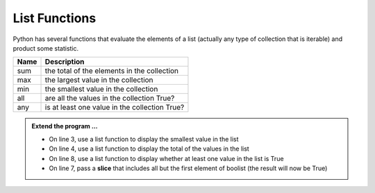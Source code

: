 ..  Copyright (C)  Brad Miller, David Ranum, Jeffrey Elkner, Peter Wentworth, Allen B. Downey, Chris
    Meyers, and Dario Mitchell.  Permission is granted to copy, distribute
    and/or modify this document under the terms of the GNU Free Documentation
    License, Version 1.3 or any later version published by the Free Software
    Foundation; with Invariant Sections being Forward, Prefaces, and
    Contributor List, no Front-Cover Texts, and no Back-Cover Texts.  A copy of
    the license is included in the section entitled "GNU Free Documentation
    License".

.. qnum::
   :prefix: list-22-
   :start: 1

.. index:: list; functions, min, max, sum

List Functions
--------------

Python has several functions that evaluate the elements of a list (actually any type of collection that is iterable) and product some statistic.

======  ===========
Name    Description
======  ===========
sum     the total of the elements in the collection
max     the largest value in the collection
min     the smallest value in the collection
all     are all the values in the collection True?
any     is at least one value in the collection True?
======  ===========


.. activecode:: li6

    mylist = [6,3,1,5,8,7]
    print(max(mylist))



    boolist = [False,True,True,True]
    print(all(boolist))



.. admonition:: Extend the program ...

   - On line 3, use a list function to display the smallest value in the list
   - On line 4, use a list function to display the total of the values in the list
   - On line 8, use a list function to display whether at least one value in the list is True
   - On line 7, pass a **slice** that includes all but the first element of boolist (the result will now be True)

